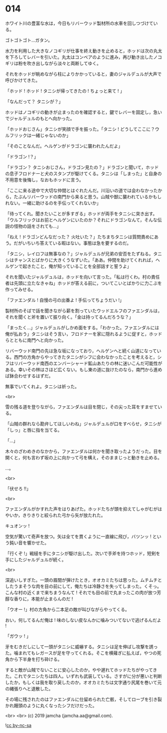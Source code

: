 #+OPTIONS: toc:nil
#+OPTIONS: -:nil
#+OPTIONS: ^:{}
 
* 014

  ホワイト川の豊富な水は，今日もリバーウッド製材所の水車を回しつづけている。

  ゴトゴトゴト…ガタン。

  水力を利用した大きなノコギリが仕事を終え動きを止めると，ホッドは次の丸太を下ろしてレバーを引いた。丸太はコンベアのように進み，再び動き出したノコギリは粉を吹き出しながら淡々と両断してゆく。

  それをホッドが眺めながら柱によりかかっていると，妻のジャルデュルが大声で呼びかけてきた。

  「ホッド ! ホッド ! タニシが帰ってきたの ! ちょっと来て ! 」

  「なんだって？ タニシが？」

  ホッドはノコギリの動きが止まったのを確認すると，鍵でレバーを固定し，急いでジャルデュルのもとへ向かった。

  「ホッドおじさん」タニシが笑顔で手を振った。「タニシ ! どうしてここに？ウルフリックは一緒じゃないのか」

  「そのことなんだ。ヘルゲンがドラゴンに襲われたんだよ」

  「ドラゴン !？」

  「ドラゴン？ タニシおじさん，ドラゴン見たの？」ドラゴンと聞いて，ホッドの息子フロドナーと犬のスタンプが駆けてくる。タニシは「しまった」と自身の不用意を後悔し，なおもホッドに言う。

  「ここに来る途中で大切な仲間とはぐれたんだ。川沿いの道では会わなかったから，たぶんリバーウッドの南門から来ると思う。山賊や獣に襲われているかもしれない。一緒に助けるのを手伝ってくれないか」

  「待ってくれ。聞きたいことが多すぎる」ホッドが両手をタニシに突き出す。「ウルフリックはお前とヘルゲンにいたのか？それにドラゴンなんて，そんな伝説の怪物の話をされても…」

  「ねえ ! ドラゴンどんなだった？ 火吐いた？」たちまちタニシは質問責めにあう。だがいちいち答えている暇はない。事態は急を要するのだ。

  「タニシ，レイロフは無事なの？」ジャルデュルが兄弟の安否をたずねる。タニシはチャンスとばかりに大きくうなずいた。「ああ。仲間を助けてくれれば，ヘルゲンで起きたこと，俺が知っていることを全部話すと誓うよ」

  それを聞いたジャルデュルは，ホッドを向いて言った。「私は行くわ。村の責任者は先頭に立たなきゃね」ホッドが答える前に，ついてこいとばかりに力こぶを作ってみせる。

  「ファエンダル ! 自慢の弓の出番よ ! 手伝ってちょうだい !」

  製材所のそばで話を聞きながら薪を割っていたウッドエルフのファエンダルは，それを聞くと斧を置いて振り向く。「金は持ってるんだろうな？」

  「まったく…」ジャルデュルがしかめ面をする。「わかった。ファエンダルには俺が払おう」タニシはそう言い，フロドナーを家に隠れるように促すと，ホッドらとともに南門へと向かった。

  リバーウッド南門の先は急な坂になっており，ヘルゲンへと続く山道になっている。西門の方角からやってきたタニシがシフに会わなかったことを考えると，シフはリバーウッド南西のエンバーシャード鉱山あたりの林に迷いこんだ可能性がある。幸いその林はさほど広くない。もし東の道に抜けたのなら，南門から進めば鉢合わせするはずだ。

  無事でいてくれよ。タニシは祈った。

  <br>

  雪の残る道を登りながら，ファエンダルは目を閉じ，その尖った耳をすませている。

  「山賊の群れなら勘弁してほしいわね」ジャルデュルが口をすべらせ，タニシが「しっ」と唇に指を当てる。

  「…」

  木々のざわめきのなかから，ファエンダルは何かを聞き取ったようだった。目を開くと，何も言わず坂の上に向かって弓を構え，そのままじっと動きを止める。

  …。

  <br>

  「伏せろ !!」

  <br>

  ファエンダルがかすれた声をはりあげた。ホッドたちが頭を抑えてしゃがむがはやいか，きりきりと絞られた弓から矢が放たれた。

  キュオンッ !

  空気が驚いて奇声を放つ。矢は全てを貫くように一直線に飛び，バツンッ ! という鈍い音を響かせた。

  「行くぞ !」戦槌を手にタニシが駆け出した。次いで手斧を持つホッド，短剣を手にしたジャルデュルが続く。

  <br>

  深追いしすぎた。一頭の眉間が弾けたとき，オオカミたちは思った。ムチムチとしたうまそうな肉を目の前にして，俺たちは冷静さを失ってしまった。くそっ。こんな村の近くまで来ちまうなんて ! それでも目の前で丸まったこの肉が放つ芳醇な香りに，本能が止まらんのだ !

  「ウオー !」村の方角から二本足の敵が叫びながらやってくる。

  おい，何してるんだ俺は ! 味のしない皮なんかに噛みついてないで逃げるんだよ !

  「ガウッ ! 」

  牙をむきだしにして一頭がタニシに威嚇する。タニシは足を伸ばし攻撃を誘った。噛まれてもレガースが足を守ってくれる。そこを横薙ぎに払えば，やつの死角から下半身を打ち砕ける。

  すると敵が山賊でないことに安心したのか，やや遅れてホッドたちがやってきた。これでタニシたちは四人。いずれも武装している。さすがに分が悪いと判断したか，もしくは我を取り戻したのか，オオカミたちは文字通り尻尾を巻いて元の縄張りへと退散した。

  その場に残されたのはファエンダルに仕留められた亡骸，そしてローブを引き裂かれ饅頭のように丸くなったシフだけだった。

  <br>
  <br>
  (c) 2019 jamcha (jamcha.aa@gmail.com).

  ![[https://i.creativecommons.org/l/by-nc-sa/4.0/88x31.png][cc by-nc-sa]]
